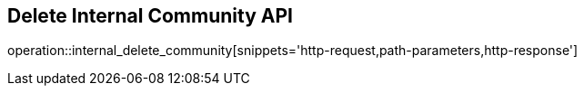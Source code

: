 == Delete Internal Community API

operation::internal_delete_community[snippets='http-request,path-parameters,http-response']